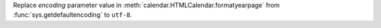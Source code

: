 Replace *encoding* parameter value in
:meth:`calendar.HTMLCalendar.formatyearpage` from
:func:`sys.getdefaultencoding` to ``utf-8``.
